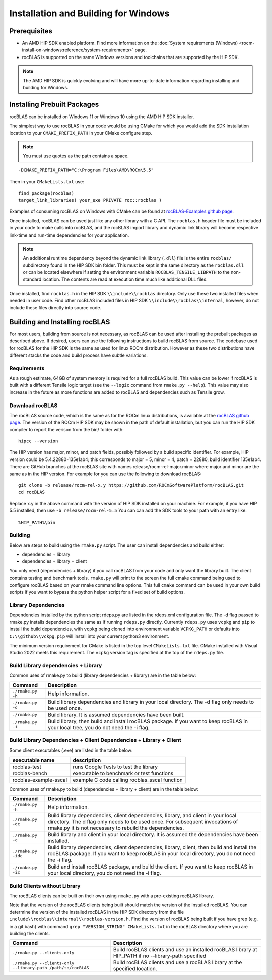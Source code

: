 .. meta::
  :description: rocBLAS documentation and API reference library
  :keywords: rocBLAS, ROCm, API, Linear Algebra, documentation

.. _windows-install:

********************************************************************
Installation and Building for Windows
********************************************************************

=====================================
Prerequisites
=====================================

- An AMD HIP SDK enabled platform. Find more information on the :doc:`System requirements (Windows) <rocm-install-on-windows:reference/system-requirements>` page.
- rocBLAS is supported on the same Windows versions and toolchains that are supported by the HIP SDK.

.. note::
   The AMD HIP SDK is quickly evolving and will have more up-to-date information regarding installing and building for Windows.

============================
Installing Prebuilt Packages
============================

rocBLAS can be installed on Windows 11 or Windows 10 using the AMD HIP SDK installer.

The simplest way to use rocBLAS in your code would be using CMake for which you would add the SDK installation location to your
``CMAKE_PREFIX_PATH`` in your CMake configure step.

.. note::
   You must use quotes as the path contains a space.

::

    -DCMAKE_PREFIX_PATH="C:\Program Files\AMD\ROCm\5.5"


Then in your ``CMakeLists.txt`` use:

::

    find_package(rocblas)
    target_link_libraries( your_exe PRIVATE roc::rocblas )


Examples of consuming rocBLAS on Windows with CMake can be found at `rocBLAS-Examples github page <https://github.com/ROCm/rocBLAS-Examples>`_.

Once installed, rocBLAS can be used just like any other library with a C API.
The ``rocblas.h`` header file must be included in your code to make calls
into rocBLAS, and the rocBLAS import library and dynamic link library will become respective link-time and run-time
dependencies for your application.

.. note::
   An additional runtime dependency beyond the dynamic link library (``.dll``) file is the entire ``rocblas/``
   subdirectory found in the HIP SDK bin folder. This must be kept in the same directory as the ``rocblas.dll``
   or can be located elsewhere if setting the environment variable ``ROCBLAS_TENSILE_LIBPATH`` to the
   non-standard location. The contents are read at execution time much like additional DLL files.

Once installed, find ``rocblas.h`` in the HIP SDK ``\\include\\rocblas``
directory. Only use these two installed files when needed in user code.
Find other rocBLAS included files in HIP SDK ``\\include\\rocblas\\internal``, however,
do not include these files directly into source code.

===============================
Building and Installing rocBLAS
===============================

For most users, building from source is not necessary, as rocBLAS can be used after installing the prebuilt
packages as described above. If desired, users can use the following instructions to build rocBLAS from source.
The codebase used for rocBLAS for the HIP SDK is the same as used for linux ROCm distribution.
However as these two distributions have different stacks the code and build process have subtle variations.


Requirements
------------

As a rough estimate, 64GB of system memory is required for a full rocBLAS build. This value can be lower if
rocBLAS is built with a different Tensile logic target (see the ``--logic`` command from ``rmake.py --help``). This value
may also increase in the future as more functions are added to rocBLAS and dependencies such as Tensile grow.


Download rocBLAS
----------------

The rocBLAS source code, which is the same as for the ROCm linux distributions, is available at the `rocBLAS github page <https://github.com/ROCmSoftwarePlatform/rocBLAS>`_.
The version of the ROCm HIP SDK may be shown in the path of default installation, but
you can run the HIP SDK compiler to report the verison from the bin/ folder with:

::

    hipcc --version

The HIP version has major, minor, and patch fields, possibly followed by a build specific identifier. For example, HIP version could be 5.4.22880-135e1ab4;
this corresponds to major = 5, minor = 4, patch = 22880, build identifier 135e1ab4.
There are GitHub branches at the rocBLAS site with names release/rocm-rel-major.minor where major and minor are the same as in the HIP version.
For example for you can use the following to download rocBLAS:

::

   git clone -b release/rocm-rel-x.y https://github.com/ROCmSoftwarePlatform/rocBLAS.git
   cd rocBLAS

Replace x.y in the above command with the version of HIP SDK installed on your machine. For example, if you have HIP 5.5 installed, then use ``-b release/rocm-rel-5.5``
You can can add the SDK tools to your path with an entry like:

::

   %HIP_PATH%\bin

Building
--------

Below are steps to build using the ``rmake.py`` script. The user can install dependencies and build either:

* dependencies + library

* dependencies + library + client

You only need (dependencies + library) if you call rocBLAS from your code and only want the library built.
The client contains testing and benchmark tools.  ``rmake.py`` will print to the screen the full cmake command being used to configure rocBLAS based on your rmake command line options.
This full ``cmake`` command can be used in your own build scripts if you want to bypass the python helper script for a fixed set of build options.

Library Dependencies
--------------------

Dependencies installed by the python script rdeps.py are listed in the rdeps.xml configuration file. The -d flag passed to rmake.py installs dependencies the same as if
running ``rdeps.py`` directly.
Currently ``rdeps.py`` uses ``vcpkg`` and ``pip`` to install the build dependencies, with ``vcpkg`` being cloned into environment variable ``VCPKG_PATH`` or defaults into ``C:\\github\\vckpg``.
``pip`` will install into your current python3 environment.

The minimum version requirement for CMake is listed in the top level ``CMakeLists.txt`` file. CMake installed with Visual Studio 2022 meets this requirement.
The ``vcpkg`` version tag is specified at the top of the ``rdeps.py`` file.


Build Library dependencies + Library
------------------------------------

Common uses of rmake.py to build (library dependencies + library) are
in the table below:

.. tabularcolumns::
   |\X{1}{4}|\X{3}{4}|

+--------------------+--------------------------+
| Command            | Description              |
+====================+==========================+
| ``./rmake.py -h``  | Help information.        |
+--------------------+--------------------------+
| ``./rmake.py -d``  | Build library            |
|                    | dependencies and library |
|                    | in your local directory. |
|                    | The -d flag only needs   |
|                    | to be used once.         |
+--------------------+--------------------------+
| ``./rmake.py``     | Build library. It is     |
|                    | assumed dependencies     |
|                    | have been built.         |
+--------------------+--------------------------+
| ``./rmake.py -i``  | Build library, then      |
|                    | build and install        |
|                    | rocBLAS package.         |
|                    | If you want to keep      |
|                    | rocBLAS in your local    |
|                    | tree, you do not         |
|                    | need the -i flag.        |
+--------------------+--------------------------+


Build Library Dependencies + Client Dependencies + Library + Client
-------------------------------------------------------------------

Some client executables (.exe) are listed in the table below:

====================== =================================================
executable name        description
====================== =================================================
rocblas-test           runs Google Tests to test the library
rocblas-bench          executable to benchmark or test functions
rocblas-example-sscal  example C code calling rocblas_sscal function
====================== =================================================

Common uses of rmake.py to build (dependencies + library + client) are
in the table below:

.. tabularcolumns::
   |\X{1}{4}|\X{3}{4}|

+------------------------+--------------------------+
| Command                | Description              |
+========================+==========================+
| ``./rmake.py -h``      | Help information.        |
+------------------------+--------------------------+
| ``./rmake.py -dc``     | Build library            |
|                        | dependencies, client     |
|                        | dependencies, library,   |
|                        | and client in your local |
|                        | directory. The d flag    |
|                        | only needs to be used    |
|                        | once. For subsequent     |
|                        | invocations of           |
|                        | rmake.py it is not       |
|                        | necessary to rebuild the |
|                        | dependencies.            |
+------------------------+--------------------------+
| ``./rmake.py -c``      | Build library and client |
|                        | in your local directory. |
|                        | It is assumed the        |
|                        | dependencies have been   |
|                        | installed.               |
+------------------------+--------------------------+
| ``./rmake.py -idc``    | Build library            |
|                        | dependencies, client     |
|                        | dependencies, library,   |
|                        | client, then build and   |
|                        | install the rocBLAS      |
|                        | package. If              |
|                        | you want to keep rocBLAS |
|                        | in your local directory, |
|                        | you do not need the -i   |
|                        | flag.                    |
+------------------------+--------------------------+
| ``./rmake.py -ic``     | Build and install        |
|                        | rocBLAS package, and     |
|                        | build the client.        |
|                        | If you want to keep      |
|                        | rocBLAS in your local    |
|                        | directory, you do not    |
|                        | need the -i flag.        |
+------------------------+--------------------------+

Build Clients without Library
-----------------------------

The rocBLAS clients can be built on their own using ``rmake.py`` with a pre-existing rocBLAS library.

Note that the version of the rocBLAS clients being built should match the version of the installed rocBLAS.
You can determine the version of the installed rocBLAS in the HIP SDK directory from the file ``include\\rocblas\\internal\\rocblas-version.h``.
Find the version of rocBLAS being built if you have grep (e.g. in a git bash) with command ``grep "VERSION_STRING" CMakeLists.txt`` in the rocBLAS directory where you are building the clients.

.. tabularcolumns::
   |\X{1}{4}|\X{3}{4}|

+-------------------------------------+--------------------------+
| Command                             | Description              |
+=====================================+==========================+
| ``./rmake.py --clients-only``       | Build rocBLAS clients    |
|                                     | and use an installed     |
|                                     | rocBLAS library at       |
|                                     | HIP_PATH if no           |
|                                     | --library-path specified |
+-------------------------------------+--------------------------+
| ``./rmake.py --clients-only``       | Build rocBLAS clients    |
| ``--library-path /path/to/rocBLAS`` | and use a rocBLAS        |
|                                     | library at the specified |
|                                     | location.                |
+-------------------------------------+--------------------------+
